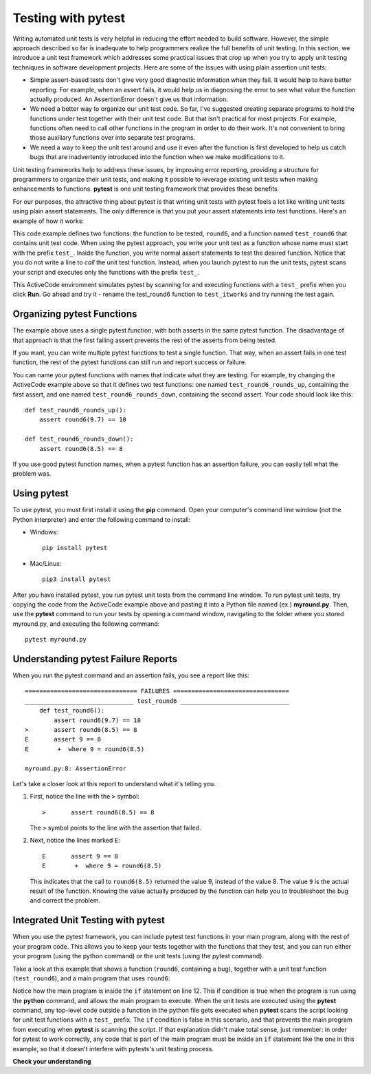 ..  Copyright (C)  Stephen Schaub.  Permission is granted to copy, distribute
    and/or modify this document under the terms of the GNU Free Documentation
    License, Version 1.3 or any later version published by the Free Software
    Foundation; with Invariant Sections being Forward, Prefaces, and
    Contributor List, no Front-Cover Texts, and no Back-Cover Texts.  A copy of
    the license is included in the section entitled "GNU Free Documentation
    License".

.. qnum::
   :prefix: pytest-1-
   :start: 1

Testing with pytest
===================

Writing automated unit tests is very helpful in reducing the effort needed to build software. However, the simple
approach described so far is inadequate to help programmers realize the full benefits of unit testing. In this section,
we introduce a unit test framework which addresses some practical issues that crop up when you try to apply
unit testing techniques in software development projects. Here are some of the issues with using plain assertion unit
tests:

* Simple assert-based tests don't give very good diagnostic information when they fail. It would help to have better
  reporting. For example, when an assert fails, it would help us in diagnosing the error to see what value the function
  actually produced. An AssertionError doesn't give us that information.

* We need a better way to organize our unit test code. So far, I've suggested creating separate programs to hold
  the functions under test together with their unit test code. But that isn't practical for most projects. For example,
  functions often need to call other functions in the program in order to do their work. It's not convenient to
  bring those auxiliary functions over into separate test programs.

* We need a way to keep the unit test around and use it even after the function is first developed
  to help us catch bugs that are inadvertently introduced into the function when we make modifications to it.

Unit testing frameworks help to address these issues, by improving error reporting, providing a structure
for programmers to organize their unit tests, and making it possible to leverage existing unit tests when
making enhancements to functions. **pytest** is one unit testing framework that provides these benefits.

For our purposes, the attractive thing about pytest is that writing unit tests with pytest feels a lot like writing unit
tests using plain assert statements. The only difference is that you put your assert statements into test functions.
Here's an example of how it works:

.. activecode:: ac_round6_pytest1

    def round6(num: float) -> int:
        """This function has a bug in it"""
        return int(num + .6)

    # ---- automated unit test ----

    def test_round6():
        assert round6(9.7) == 10
        assert round6(8.5) == 8

    ====

    from unittest.gui import TestCaseGui

    class pyTests(TestCaseGui):

        def testOne(self):
            for item in globals():
                if item.startswith("test_"):
                    try:
                        globals()[item]()
                        self.assertEqual(item + " passed", item + " passed", item + " passed")
                    except Exception as e:
                        self.assertEqual(item + " failed", item + " passed", item + " failed: " + str(e))

    pyTests().main()


.. test:

    success = True
    for item in globals():
        if item.startswith("test_"):
            try:
                globals()[item]()
            except Exception as e:
                success = False
                print(item + "() test failed with ", e)

    if success:
        print("All tests passed!")

This code example defines two functions: the function to be tested, ``round6``, and a function named ``test_round6``
that contains unit test code. When using the pytest approach, you write your unit test as a function whose name must
start with the prefix ``test_``. Inside the function, you write normal assert statements to test the desired function.
Notice that you do not write a line to *call* the unit test function. Instead, when you launch pytest to run the unit
tests, pytest scans your script and executes only the functions with the prefix ``test_``.

This ActiveCode environment simulates pytest by scanning for and executing functions with a ``test_`` prefix when you
click **Run**. Go ahead and try it - rename the test_round6 function to ``test_itworks`` and try running the test again.

Organizing pytest Functions
---------------------------

The example above uses a single pytest function, with both asserts in the same pytest function. The
disadvantage of that approach is that the first failing assert prevents the rest of the asserts from
being tested.

If you want, you can write multiple pytest functions to test a single function. That way, when an
assert fails in one test function, the rest of the pytest functions can still run and report success or
failure.

You can name your pytest functions with names that indicate what they are testing. For
example, try changing the ActiveCode example above so that it defines two test functions: one named
``test_round6_rounds_up``, containing the first assert, and one named ``test_round6_rounds_down``,
containing the second assert. Your code should look like this::

    def test_round6_rounds_up():
        assert round6(9.7) == 10

    def test_round6_rounds_down():
        assert round6(8.5) == 8

If you use good pytest function names, when a pytest function has an assertion failure, you can
easily tell what the problem was.

Using pytest
------------

To use pytest, you must first install it using the **pip** command. Open your computer's command line window
(not the Python interpreter) and enter the following command to install:

* Windows::

    pip install pytest

* Mac/Linux::

    pip3 install pytest

After you have installed pytest, you run pytest unit tests from the command line window. To run pytest unit
tests, try copying the code from the ActiveCode example above and pasting it into a Python file named (ex.)
**myround.py**. Then, use the **pytest** command to run your tests by opening a command window,
navigating to the folder where you stored myround.py, and executing the following command::

    pytest myround.py


Understanding pytest Failure Reports
------------------------------------

When you run the pytest command and an assertion fails, you see a report like this::

    =============================== FAILURES ================================
    ______________________________ test_round6 ______________________________
        def test_round6():
            assert round6(9.7) == 10
    >       assert round6(8.5) == 8
    E       assert 9 == 8
    E        +  where 9 = round6(8.5)

    myround.py:8: AssertionError

Let's take a closer look at this report to understand what it's telling you.

#. First, notice the line with the ``>`` symbol::

       >       assert round6(8.5) == 8

   The ``>`` symbol points to the line with the assertion that failed.

#. Next, notice the lines marked ``E``::

       E       assert 9 == 8
       E        +  where 9 = round6(8.5)

   This indicates that the call to ``round6(8.5)`` returned the value 9, instead of the value 8.
   The value ``9`` is the actual result of the function. Knowing the value actually produced by
   the function can help you to troubleshoot the bug and correct the problem.

Integrated Unit Testing with pytest
------------------------------------

When you use the pytest framework, you can include pytest test functions in your main program, along with the rest of
your program code. This allows you to keep your tests together with the functions that they test, and you can run either
your program (using the python command) or the unit tests (using the pytest command).

Take a look at this example that shows a function (``round6``, containing a bug), together with a
unit test function (``test_round6``), and a main program that uses ``round6``:

.. sourcecode:: python
    :linenos:

    def round6(num: float) -> int:
        return int(num + .6)

    # ---- automated unit test ----

    def test_round6():
        assert round6(9.7) == 10
        assert round6(8.5) == 8

    # ----- main program follows -----

    if __name__ == '__main__':
        num = float(input('Enter a value:'))
        print('The value rounded is: ' + str(round6(num)))

Notice how the main program is inside the ``if`` statement on line 12. This if condition is true when the program is run
using the **python** command, and allows the main program to execute. When the unit tests are executed using the
**pytest** command, any top-level code outside a function in the python file gets executed when **pytest** scans the
script looking for unit test functions with a ``test_`` prefix. The ``if`` condition is false in this scenario, and that
prevents the main program from executing when **pytest** is scanning the script. If that explanation didn't make total
sense, just remember: in order for pytest to work correctly, any code that is part of the main program must be inside an
``if`` statement like the one in this example, so that it doesn't interfere with pytests's unit testing process.


**Check your understanding**

.. tabbed:: tab_grade_unittest

    .. tab:: Question

        .. activecode:: ac_grade_pytest
            :autograde: unittest
            :include: ac_grade_pytest_aux

            Write a pytest unit test function named ``test_grade`` to test a function
            with the following specification. Your asserts should
            check that the function produces an appropriate value
            for each of the three postcondition cases.

            .. sourcecode:: python

                def grade(score):
                    """Determines letter grade given a numeric score

                    Precondition: 0 <= `score` <= 100
                    Postcondition: Returns 'A' if 90 <= `score` <= 100,
                      'B' if 80 <= `score` < 90, 'F' if 0 <= `score` < 80
                    """
            ~~~~
            # Write a pytest unit test function named ``test_grade``


            ====
            from unittest.gui import TestCaseGui

            testA = False
            testB = False
            testF = False
            illegal = False

            def grade(score):
                global illegal, testA, testB, testF

                if score > 100 or score < 0:
                    illegal = True
                    return ''
                elif score >= 90:
                    testA = True
                    return 'A'
                elif score >= 80:
                    testB = True
                    return 'B'
                else:
                    testF = True
                    return 'F'

            class myTests(TestCaseGui):

                def testOne(self):
                    code = self.getEditorText().replace(' ','').replace('"', '').replace("'", '')
                    self.assertEqual(test_grade(), None, 'test_grade function defined' )
                    self.assertTrue(testA and '==A' in code, "Assert tested 90..100")
                    self.assertTrue(testB and '==B' in code, "Assert tested 80..90")
                    self.assertTrue(testF and '==F' in code, "Assert tested 0..80")

            myTests().main()


    .. tab:: Answer

        The following is a suggested pytest unit test.

        .. sourcecode::

            def test_grade():
                assert grade(92) == 'A'
                assert grade(85) == 'B'
                assert grade(69) == 'F'




